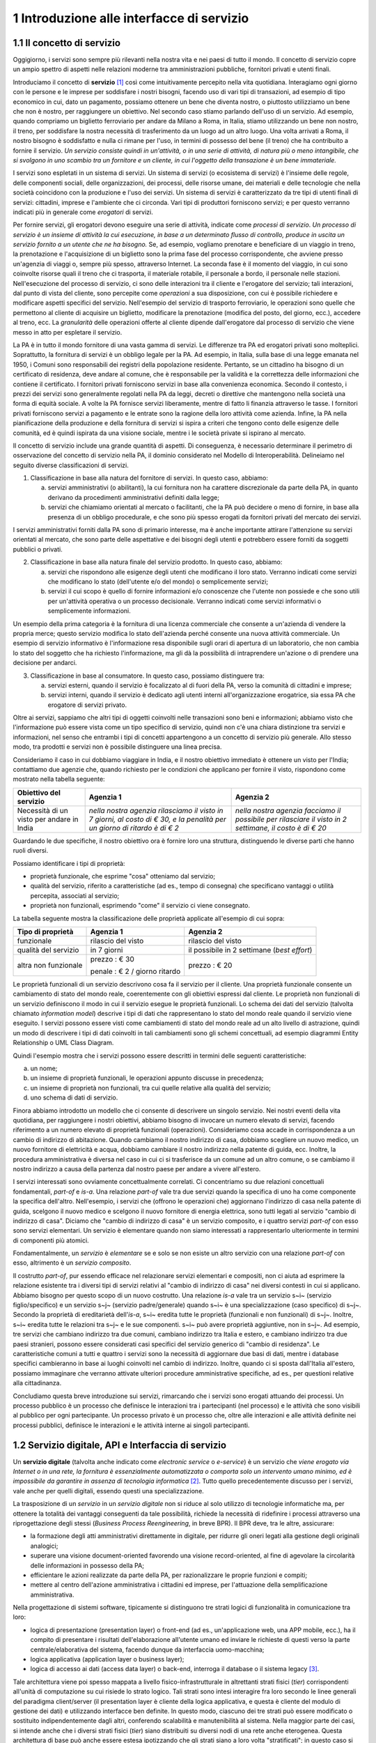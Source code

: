 1 Introduzione alle interfacce di servizio
==========================================

1.1 Il concetto di servizio
---------------------------

Oggigiorno, i servizi sono sempre più rilevanti nella nostra vita e nei paesi di tutto il mondo. Il concetto di servizio copre un ampio spettro di aspetti nelle relazioni moderne tra amministrazioni pubbliche, fornitori privati e utenti finali.

Introduciamo il concetto di **servizio** [1]_ così come intuitivamente percepito nella vita quotidiana. Interagiamo ogni giorno con le persone e le imprese per soddisfare i nostri bisogni, facendo uso di vari tipi di transazioni, ad esempio di tipo economico in cui, dato un pagamento, possiamo ottenere un bene che diventa nostro, o piuttosto utilizziamo un bene che non è nostro, per raggiungere un obiettivo. Nel secondo caso stiamo parlando dell'uso di un servizio. Ad esempio, quando compriamo un biglietto ferroviario per andare da Milano a Roma, in Italia, stiamo utilizzando un bene non nostro, il treno, per soddisfare la nostra necessità di trasferimento da un luogo ad un altro luogo. Una volta arrivati a Roma, il nostro bisogno è soddisfatto e nulla ci rimane per l\'uso, in termini di possesso del bene (il treno) che ha contribuito a fornire il servizio. *Un servizio consiste quindi in un'attività, o in una serie di attività, di natura più o meno intangibile, che si svolgono in uno scambio tra un fornitore e un cliente, in cui l\'oggetto della transazione è un bene immateriale.*

I servizi sono espletati in un sistema di servizi. Un sistema di servizi (o ecosistema di servizi) è l\'insieme delle regole, delle componenti sociali, delle organizzazioni, dei processi, delle risorse umane, dei materiali e delle tecnologie che nella società coincidono con la produzione e l\'uso dei servizi. Un sistema di servizi è caratterizzato da tre tipi di utenti finali di servizi: cittadini, imprese e l\'ambiente che ci circonda. Vari tipi di produttori forniscono servizi; e per questo verranno indicati più in generale come *erogatori* di servizi.

Per fornire servizi, gli erogatori devono eseguire una serie di attività, indicate come *processi di servizio*. *Un processo di servizio è un insieme di attività la cui esecuzione, in base a un determinato flusso di controllo, produce in uscita un servizio fornito a un utente che ne ha bisogno.* Se, ad esempio, vogliamo prenotare e beneficiare di un viaggio in treno, la prenotazione e l\'acquisizione di un biglietto sono la prima fase del processo corrispondente, che avviene presso un'agenzia di viaggi o, sempre più spesso, attraverso Internet. La seconda fase è il momento del viaggio, in cui sono coinvolte risorse quali il treno che ci trasporta, il materiale rotabile, il personale a bordo, il personale nelle stazioni. Nell'esecuzione del processo di servizio, ci sono delle interazioni tra il cliente e l'erogatore del servizio; tali interazioni, dal punto di vista del cliente, sono percepite come *operazioni* a sua disposizione, con cui è possibile richiedere e modificare aspetti specifici del servizio. Nell'esempio del servizio di trasporto ferroviario, le operazioni sono quelle che permettono al cliente di acquisire un biglietto, modificare la prenotazione (modifica del posto, del giorno, ecc.), accedere al treno, ecc. La *granularità* delle operazioni offerte al cliente dipende dall'erogatore dal processo di servizio che viene messo in atto per espletare il servizio.

La PA è in tutto il mondo fornitore di una vasta gamma di servizi. Le differenze tra PA ed erogatori privati sono molteplici. Soprattutto, la fornitura di servizi è un obbligo legale per la PA. Ad esempio, in Italia, sulla base di una legge emanata nel 1950, i Comuni sono responsabili dei registri della popolazione residente. Pertanto, se un cittadino ha bisogno di un certificato di residenza, deve andare al comune, che è responsabile per la validità e la correttezza delle informazioni che contiene il certificato. I fornitori privati forniscono servizi in base alla convenienza economica. Secondo il contesto, i prezzi dei servizi sono generalmente regolati nella PA da leggi, decreti o direttive che mantengono nella società una forma di equità sociale. A volte la PA fornisce servizi liberamente, mentre di fatto li finanzia attraverso le tasse. I fornitori privati forniscono servizi a pagamento
e le entrate sono la ragione della loro attività come azienda. Infine, la PA nella pianificazione della produzione e della fornitura di servizi si ispira a criteri che tengono conto delle esigenze delle comunità, ed
è quindi ispirata da una visione sociale, mentre i le società private si ispirano al mercato.

Il concetto di servizio include una grande quantità di aspetti. Di conseguenza, è necessario determinare il perimetro di osservazione del concetto di servizio nella PA, il dominio considerato nel Modello di Interoperabilità. Delineiamo nel seguito diverse classificazioni di servizi.

1.  Classificazione in base alla natura del fornitore di servizi. In questo caso, abbiamo:

    a.  servizi amministrativi (o abilitanti), la cui fornitura non ha carattere discrezionale da parte della PA, in quanto derivano da procedimenti amministrativi definiti dalla legge;
	
    b.  servizi che chiamiamo orientati al mercato o facilitanti, che la PA può decidere o meno di fornire, in base alla presenza di un obbligo procedurale, e che sono più spesso erogati da fornitori privati del mercato dei servizi.

I servizi amministrativi forniti dalla PA sono di primario interesse, ma è anche importante attirare l\'attenzione su servizi orientati al mercato, che sono parte delle aspettative e dei bisogni degli utenti e potrebbero essere forniti da soggetti pubblici o privati.

2.  Classificazione in base alla natura finale del servizio prodotto. In questo caso, abbiamo:

    a.  servizi che rispondono alle esigenze degli utenti che modificano il loro stato. Verranno indicati come servizi che modificano lo stato (dell\'utente e/o del mondo) o semplicemente servizi;

    b.  servizi il cui scopo è quello di fornire informazioni e/o conoscenze che l\'utente non possiede e che sono utili per un\'attività operativa o un processo decisionale. Verranno indicati come servizi informativi o semplicemente informazioni.

Un esempio della prima categoria è la fornitura di una licenza commerciale che consente a un\'azienda di vendere la propria merce; questo servizio modifica lo stato dell\'azienda perché consente una nuova attività commerciale. Un esempio di servizio informativo è l\'informazione resa disponibile sugli orari di apertura di un laboratorio, che non cambia lo stato del soggetto che ha richiesto l\'informazione, ma gli dà la possibilità di intraprendere un\'azione o di prendere una decisione per andarci.

3.  Classificazione in base al consumatore. In questo caso, possiamo distinguere tra:

    a.  servizi esterni, quando il servizio è focalizzato al di fuori della PA, verso la comunità di cittadini e imprese;

    b.  servizi interni, quando il servizio è dedicato agli utenti interni all\'organizzazione erogatrice, sia essa PA che erogatore di servizi privato.

Oltre ai servizi, sappiamo che altri tipi di oggetti coinvolti nelle transazioni sono beni e informazioni; abbiamo visto che l\'informazione può essere vista come un tipo specifico di servizio, quindi non c\'è una chiara distinzione tra servizi e informazioni, nel senso che entrambi i tipi di concetti appartengono a un concetto di servizio più generale. Allo stesso modo, tra prodotti e servizi non è possibile distinguere una linea precisa.

Consideriamo il caso in cui dobbiamo viaggiare in India, e il nostro obiettivo immediato è ottenere un visto per l\'India; contattiamo due agenzie che, quando richiesto per le condizioni che applicano per fornire il visto, rispondono come mostrato nella tabella seguente:

+--------------------------------------------+---------------------------------------------------------------------------------------------------------------------------+---------------------------------------------------------------------------------------------------------+
| **Obiettivo del servizio**                 | **Agenzia 1**                                                                                                             | **Agenzia 2**                                                                                           |
+--------------------------------------------+---------------------------------------------------------------------------------------------------------------------------+---------------------------------------------------------------------------------------------------------+
| Necessità di un visto per andare in India  | *nella nostra agenzia rilasciamo il visto in 7 giorni, al costo di € 30, e la penalità per un giorno di ritardo è di € 2* | *nella nostra agenzia facciamo il possibile per rilasciare il visto in 2 settimane, il costo è di € 20* |
+--------------------------------------------+---------------------------------------------------------------------------------------------------------------------------+---------------------------------------------------------------------------------------------------------+

Guardando le due specifiche, il nostro obiettivo ora è fornire loro una struttura, distinguendo le diverse parti che hanno ruoli diversi.

Possiamo identificare i tipi di proprietà:

-   proprietà funzionale, che esprime "cosa" otteniamo dal servizio;

-   qualità del servizio, riferito a caratteristiche (ad es., tempo di consegna) che specificano vantaggi o utilità percepita, associati al servizio;

-   proprietà non funzionali, esprimendo "come" il servizio ci viene consegnato.

La tabella seguente mostra la classificazione delle proprietà applicate
all'esempio di cui sopra:

+-----------------------+-----------------------+-----------------------+
| **Tipo di proprietà** | **Agenzia 1**         | **Agenzia 2**         |
+=======================+=======================+=======================+
| funzionale            | rilascio del visto    | rilascio del visto    |
+-----------------------+-----------------------+-----------------------+
| qualità del servizio  | in 7 giorni           | il possibile in 2     |
|                       |                       | settimane (*best      |
|                       |                       | effort*)              |
+-----------------------+-----------------------+-----------------------+
| altra non funzionale  | prezzo : € 30         | prezzo : € 20         |
|                       |                       |                       |
|                       | penale : € 2 / giorno |                       |
|                       | ritardo               |                       |
+-----------------------+-----------------------+-----------------------+

Le proprietà funzionali di un servizio descrivono cosa fa il servizio per il cliente. Una proprietà funzionale consente un cambiamento di stato del mondo reale, coerentemente con gli obiettivi espressi dal cliente. Le proprietà non funzionali di un servizio definiscono il modo in cui il servizio esegue le proprietà funzionali. Lo schema dei dati del servizio (talvolta chiamato *information model*) descrive i tipi di dati che rappresentano lo stato del mondo reale quando il servizio viene eseguito. I servizi possono essere visti come cambiamenti di stato del mondo reale ad un alto livello di astrazione, quindi un modo di descrivere i tipi di dati coinvolti in tali cambiamenti sono gli schemi concettuali, ad esempio diagrammi Entity Relationship o UML Class Diagram.

Quindi l'esempio mostra che i servizi possono essere descritti in termini delle seguenti caratteristiche:

a.  un nome;

b.  un insieme di proprietà funzionali, le operazioni appunto discusse in precedenza;

c.  un insieme di proprietà non funzionali, tra cui quelle relative alla qualità del servizio;

d.  uno schema di dati di servizio.

Finora abbiamo introdotto un modello che ci consente di descrivere un singolo servizio. Nei nostri eventi della vita quotidiana, per raggiungere i nostri obiettivi, abbiamo bisogno di invocare un numero elevato di servizi, facendo riferimento a un numero elevato di proprietà funzionali (operazioni). Consideriamo cosa accade in corrispondenza a un cambio di indirizzo di abitazione. Quando cambiamo il nostro indirizzo di casa, dobbiamo scegliere un nuovo medico, un nuovo fornitore di elettricità e acqua, dobbiamo cambiare il nostro indirizzo nella patente di guida, ecc. Inoltre, la procedura amministrativa è diversa nel caso in cui ci si trasferisce da un comune ad un altro comune, o se cambiamo il nostro indirizzo a causa della partenza dal nostro paese per andare a vivere all\'estero.

I servizi interessati sono ovviamente concettualmente correlati. Ci concentriamo su due relazioni concettuali fondamentali, *part-of* e *is-a*. Una relazione *part-of* vale tra due servizi quando la specifica di uno ha come componente la specifica dell'altro. Nell'esempio, i servizi che (offrono le operazioni che) aggiornano l\'indirizzo di casa nella patente di guida, scelgono il nuovo medico e scelgono il nuovo fornitore di energia elettrica, sono tutti legati al servizio "cambio di indirizzo di casa". Diciamo che "cambio di indirizzo di casa" è un servizio composito, e i quattro servizi *part-of* con esso sono servizi elementari. Un servizio è elementare quando non siamo interessati a rappresentarlo ulteriormente in termini di componenti più atomici.

Fondamentalmente, un *servizio* è *elementare* se e solo se non esiste un altro servizio con una relazione *part-of* con esso, altrimento è un *servizio composito*.

Il costrutto *part-of*, pur essendo efficace nel relazionare servizi elementari e compositi, non ci aiuta ad esprimere la relazione esistente tra i diversi tipi di servizi relativi al "cambio di indirizzo di casa" nei diversi contesti in cui si applicano. Abbiamo bisogno per questo scopo di un nuovo costrutto. Una relazione *is-a* vale tra un servizio s~i~ (servizio figlio/specifico) e un servizio s~j~ (servizio padre/generale) quando s~i~ è una specializzazione (caso specifico) di s~j~. Secondo la proprietà di ereditarietà dell'*is-a*, s~i~ eredita tutte le proprietà (funzionali e non funzionali) di s~j~. Inoltre, s~i~ eredita tutte le relazioni tra s~j~ e le sue componenti. s~i~ può avere proprietà aggiuntive, non in s~j~. Ad esempio, tre servizi che cambiano indirizzo tra due comuni, cambiano indirizzo tra Italia e estero, e cambiano indirizzo tra due paesi stranieri, possono essere considerati casi specifici del servizio generico di "cambio di residenza". Le caratteristiche comuni a tutti e quattro i servizi sono la necessità di aggiornare due basi di dati, mentre i database specifici cambieranno in base ai luoghi coinvolti nel cambio di indirizzo. Inoltre, quando ci si sposta dall\'Italia all\'estero, possiamo immaginare che verranno attivate ulteriori procedure amministrative specifiche, ad es., per questioni relative alla cittadinanza.

Concludiamo questa breve introduzione sui servizi, rimarcando che i servizi sono erogati attuando dei processi. Un processo pubblico è un processo che definisce le interazioni tra i partecipanti (nel processo) e le attività che sono visibili al pubblico per ogni partecipante. Un processo privato è un processo che, oltre alle interazioni e alle attività definite nei processi pubblici, definisce le interazioni e le attività interne ai singoli partecipanti. 

1.2 Servizio digitale, API e Interfaccia di servizio
----------------------------------------------------

Un **servizio digitale** (talvolta anche indicato come *electronic service* o *e-service*) è un servizio che *viene erogato via Internet o in una rete, la fornitura è essenzialmente automatizzata o comporta solo un intervento umano minimo, ed è impossibile da garantire in assenza di tecnologia informatica* [2]_. Tutto quello precedentemente discusso per i servizi, vale anche per quelli digitali, essendo questi una specializzazione.

La trasposizione di un *servizio* in un *servizio digitale* non si riduce al solo utilizzo di tecnologie informatiche ma, per ottenere la totalità dei vantaggi conseguenti da tale possibilità, richiede la necessità di ridefinire i processi attraverso una riprogettazione degli stessi (*Business Process Reengineering*, in breve BPR). Il BPR deve, tra le altre, assicurare:

-   la formazione degli atti amministrativi direttamente in digitale, per ridurre gli oneri legati alla gestione degli originali analogici;

-   superare una visione document-oriented favorendo una visione record-oriented, al fine di agevolare la circolarità delle informazioni in possesso della PA;

-   efficientare le azioni realizzate da parte della PA, per razionalizzare le proprie funzioni e compiti;

-   mettere al centro dell'azione amministrativa i cittadini ed imprese, per l'attuazione della semplificazione amministrativa.

Nella progettazione di sistemi software, tipicamente si distinguono tre strati logici di funzionalità in comunicazione tra loro:

-   logica di presentazione (presentation layer) o front-end (ad es., un'applicazione web, una APP mobile, ecc.), ha il compito di presentare i risultati dell'elaborazione all'utente umano ed inviare le richieste di questi verso la parte centrale/elaborativa del sistema, facendo dunque da interfaccia uomo-macchina;

-   logica applicativa (application layer o business layer);

-   logica di accesso ai dati (access data layer) o back-end, interroga il database o il sistema legacy [3]_.

Tale architettura viene poi spesso mappata a livello fisico-infrastrutturale in altrettanti strati fisici (*tier*) corrispondenti all'unità di computazione su cui risiede lo strato logico. Tali strati sono intesi interagire fra loro secondo le linee generali del paradigma client/server (il presentation layer è cliente della logica applicativa, e questa è cliente del modulo di gestione dei dati) e utilizzando interfacce ben definite. In questo modo, ciascuno dei tre strati può essere modificato o sostituito indipendentemente dagli altri, conferendo scalabilità e manutenibilità al sistema. Nella maggior parte dei casi, si intende anche che i diversi strati fisici (*tier*) siano distribuiti su diversi nodi di una rete anche eterogenea. Questa architettura di base può anche essere estesa ipotizzando che gli strati siano a loro volta "stratificati"; in questo caso si giungerebbe a una architettura multi-layer/tier.

Nello specifico dei servizi digitali, che appunto vengono erogati su Internet, il presentation layer verso l\'utente può essere rappresentato da un Web server e da eventuali contenuti dinamici e statici (es. pagine di scripting che producono HTML visualizzato nel browser dell'utente), oppure da applicazioni mobili (*App*) che risiedono sul device mobile dell'utente (cellulare, tablet); la logica applicativa corrisponde a una serie di moduli integrati in un server applicativo, ed i dati sono depositati in maniera persistente su un DBMS o su un sistema legacy.

Con **application programming interface** (in acronimo **API**) si indica ogni *insieme di procedure/funzionalità/operazioni disponibili al programmatore, di solito raggruppate a formare un set di strumenti specifici per l\'espletamento di un determinato compito*. Spesso con tale termine si intendono le librerie software disponibili in un certo linguaggio di programmazione. Una buona API fornisce una "scatola nera", cioè un livello di astrazione che evita al programmatore di sapere come funziona l'implementazione dell'API ad un livello più basso. Questo permette di ri-progettare o migliorare le funzioni all\'interno dell\'API senza cambiare il codice che si affida ad essa. Una API che non richiede il pagamento di diritti per il suo accesso ed utilizzo è detta "aperta" (open). La finalità di un'API è di ottenere un\'astrazione a più alto livello, di solito tra lo strato sottostante l'API e quello che la utilizza (client).

Per realizzare un servizio digitale, come detto, è necessario progettare e realizzare i tre strati; lo strato di logica applicativa offre la sua API affinchè chi sviluppa lo strato di presentazione all'utente possa utilizzarla come se la logica applicativa fosse una libreria; estendendo, se vari sistemi esportano le proprie logiche applicative come API, la logica di presentazione può utilizzarle insieme, mischiandole (*mash-up*), esattamente come nello sviluppo di software moderno si programma riutilizzando le librerie offerte nel linguaggio di programmazione, sistema operativo, ecc. Quando il servizio digitale è erogato su Internet, e prevalentemente sul Web che si basa sul protocollo HTTP,) si parla di Web API. Per le Web API l'erogatore potrebbe decidere di rendere disponibile l'API non soltanto a chi sviluppa la logica di presentazione, ma "aperta" anche ad altre organizzazioni che volessero collaborare con l'erogatore, in questo caso si parla di Open API . In molti contesti, con abuso di nomenclatura, ma intuitivamente chiaro, i due termini vengono confusi e considerati sinonimi (dato che l'apertura è spesso associata al Web/Internet).

Per il W3C un **web service** è qualsiasi software che si rende disponibile su Internet e standardizza la sua interfaccia tramite la codifica XML [4]_. Un client richiama un'operazione offerta da un web service inviando una richiesta (solitamente sotto forma di un messaggio XML) e il web service invia una risposta XML. I web service invocano la comunicazione su una rete, con HTTP come protocollo più comune. I web service si basano principalmente su standard come XML-RPC e SOAP (Simple Object Access Protocol). Quindi un web service è un possibile modo di realizzare una Web API. Il termine web service (originatosi intorno ai primi anni 2000) è nato proprio per indicare la logica applicativa, esposta sul web, sottostante ad un servizio digitale. A partire dalla seconda metà degli anni 2000, creando possibili confusioni, il termine Web API è stato utilizzato come alternativa a web service per indicare altri approcci/protocolli/tecnologie (come REST) per realizzare API senza utilizzare XML-RPC e SOAP. Ma anche una Web API indica la logica applicativa, esposta sul web, sottostante ad un servizio digitale.

Al fine di evitare ogni possibile ambiguità, spesso dovuta semplicemente all'utilizzo di termini differenti per indicare gli stessi concetti, nel seguito del documento si utilizza il termine **interfaccia di servizio**
per indicare **l'esposizione delle funzionalità applicative che sono necessarie per realizzare un servizio digitale**. Tutte le classificazioni e considerazioni presentate per i servizi, valgono per i servizi digitali e quindi per le interfacce di servizio. In particolare come queste classificazioni e considerazioni si calano in specifiche tecnologie/protocolli/standard è uno degli obiettivi del presente documento. Un'interfaccia di servizio si compone in generale di varie operazioni, e può essere realizzata come un web service, un'API, una Web API, ecc.

+-----------------------------------------------------------------------+
| Ogni qualvolta c'è un servizio, si può immaginare che nella moderna   |
| spinta all'innovazione, si giunga prima o poi ad una controparte      |
| digitale.                                                             |
|                                                                       |
| Un servizio digitale, se sviluppato seguendo i più moderni approcci   |
| di ingegneria del software, deve essere organizzato separando la      |
| logica di presentazione da quella applicativa, dove quest'ultima deve |
| esporre le proprie operazioni tramite una interfaccia di servizio.    |
| Una interfaccia di servizio è l'esposizione delle funzionalità        |
| applicative che sono necessarie per realizzare un servizio digitale;  |
| tale esposizione deve essere operata con un                           |
| approccio/tecnologia/standard che ne permetta l'invocazione da un     |
| modulo software client.                                               |
|                                                                       |
| Emerge in ultima analisi che ogni qualvolta c'è un servizio digitale, |
| ci può essere una interfaccia di servizio equivalente, e viceversa    |
| ogni qualvolta c'è una interfaccia di servizio, è immediato           |
| ipotizzare il servizio digitale equivalente.                          |
|                                                                       |
| Una interfaccia di servizio può offrire più operazioni (almeno una).  |
| Una interfaccia di servizio può essere realizzata utilizzando         |
| approcci/tecnologie/standard web service, API, Web API, REST API,     |
| ecc.                                                                  |
+-----------------------------------------------------------------------+

Nel prosieguo di questo documento, ci si focalizza solamente sulle interfacce di servizio, che sono il fondamento del Modello di Interoperabilità 2018.

1.3 Caratteristiche delle interfacce di servizio
------------------------------------------------

In prima istanza, le interfacce di servizio possono essere distinte in due categorie: semplici e complesse. 

Una interfaccia di servizio semplice implementa operazioni atomiche come ad esempio:

-   Fornire contenuti puri, ad esempio informazioni dettagliate riguardo una risorsa (come le informazioni fiscali riguardanti una azienda) oppure le notizie del giorno;

-   Effettuare una aggregazione semplice di informazioni provenienti da diversi sistemi back-end;

-   Effettuare operazioni con effetti circoscritti ad un unico sistema di back-end in maniera atomica (che non richieda supporto alle transazioni).

Le interfacce di servizio semplici eseguono unità di lavoro atomiche che lasciano i sistemi sottostanti in uno stato consistente. Le operazioni non necessitano del mantenimento di uno stato tra una chiamata e l'altra e perciò sono anche note come interfacce di servizio stateless (senza stato). Si noti come il concetto di stato sia espresso in relazione all'interazione tra i due sistemi (client ed erogatore) e non alla persistenza di informazioni circa le risorse di interesse.

Le interfacce di servizio complesse coinvolgono l'utilizzo e la composizione di altre interfacce di servizio (in alcuni casi esposte da organizzazioni diverse) richiedendo il supporto all'esecuzione di processi e funzionalità di tipo transazionale. Questo significa che, rispetto alle interfacce di servizio semplici, in quelle complesse le operazioni hanno una granularità alta (meno fine) e richiedono il mantenimento di uno stato condiviso; per questo motivo vengono anche definite interfacce di servizio stateful (con stato). Concetti potenzialmente connessi a quello di stato sono il mantenimento di una sessione o conversazione.

Un altro modo di classificare le interfacce di servizio è lo stile di interazione richiesto dalle diverse operazioni disponibili: sincrono (ad esempio, di tipo Remote Procedure Call - RPC, chiamata remota a procedura) o asincrono (ad esempio, basato sullo scambio di messaggi o documenti). Nelle operazioni sincrone, un client esprime la sua richiesta nella forma di una chiamata ed attende una risposta prima di continuare l'esecuzione. Nelle operazioni asincrone, invece, il client invia un documento/messaggio ma non si aspetta nessuna risposta (se non in alcuni casi il fatto che la richiesta è stata presa in carico). La risposta da parte dell'interfaccia di servizio, nei casi in cui ci sia, può apparire ore o anche giorni più tardi.

Un modo ulteriore di classificare le interfacce di servizio è quello di distinguere quelle sostituibili da quelle mission-critical. Una interfaccia di servizio sostituibile può essere fornita da diverse organizzazioni e la produttività è impattata in maniera limitata nel caso di disservizi. Una interfaccia di servizio mission-critical è invece di solito fornita da un'unica organizzazione e la indisponibilità della stesso può provocare dei forti disservizi.

Le classificazioni introdotte non sono strette poiché a seconda delle operazioni fornite, una interfaccia di servizio può essere catalogata in una posizione qualsiasi tra i due estremi delle stesse.

Le interfacce di servizio devono essere accompagnate da una descrizione delle operazioni offerte il cui linguaggio dipende dalla tecnologia con cui l'interfaccia è implementata (si veda a partire dalla Sezione 3 per maggiori dettagli). La descrizione di una interfaccia di servizio di solito include caratteristiche funzionali e non funzionali. La descrizione funzionale si concentra sulle caratteristiche operative dell'interfaccia di servizio che descrivono il funzionamento in termini di operazioni offerte, i parametri richiesti da ognuna, gli endpoint [5]_ da utilizzare, il formato dei messaggi ed i protocolli di rete da utilizzare. La descrizione non funzionale si concentra invece sulla *qualità del servizio* (o qualità dell'interfaccia di servizio) in termini di limiti di utilizzo, costi e metriche di performance quali scalabilità, disponibilità, tempo di risposta, accuratezza, transazionalità, sicurezza e affidabilità.

1.4 Qualità del servizio
------------------------

Il concetto di *quality of service - QoS*, fa riferimento alla descrizione non funzionale di una interfaccia servizio, cioè la capacità di una interfaccia di servizio di soddisfare le aspettative dei fruitori. Assicurare la QoS nell'ambito Internet e quindi ai fini dell'interoperabilità è una sfida critica a causa della natura dinamica ed impredicibile del contesto applicativo. Cambiamenti negli schemi di traffico, la presenza di transazioni business-critical, gli effetti dei problemi di rete, le performance dei protocolli e degli standard di rete richiedono una definizione precisa della QoS offerta da una interfaccia
di servizio.

Gli elementi chiave a supporto della QoS possono essere riassunti come segue:

-   *Disponibilità*. La probabilità che una interfaccia di servizio sia disponibile e funzionante in un istante casuale. Associato al concetto di disponibilità è quello di Time-To-Repair (TTR), cioè il tempo necessario a ripristinare una interfaccia di servizio una volta che questa diventa indisponibile. La disponibilità di una interfaccia di servizio dovrebbe potere essere verificata tramite l'esposizione di un'altra interfaccia di servizio di monitoraggio, dedicata ed a basso impatto (e quindi ad elevata disponibilità).

-   *Accessibilità*. Misura la capacità di una interfaccia di servizio di essere contattabile da un elevato numero di richieste.

-   *Prestazioni*. Le prestazioni vengono misurate solitamente rispetto a due valori: il *throughput* e la *latenza*. Il throughput rappresenta il numero di richieste soddisfatte in un dato intervallo. La latenza rappresenta la quantità di tempo che passa tra l'invio di una richiesta e la ricezione di una risposta. Una interfaccia di servizio con buone prestazioni ha un elevato throughput ed una bassa latenza.

-   *Affidabilità*. Rappresenta la capacità di una interfaccia di servizio di funzionare correttamente e consistentemente fornendo la stessa QoS a dispetto di malfunzionamenti di diversa natura. Di solito viene espressa in termini di fallimenti in un dato lasso di tempo.

-   *Scalabilità*. L'abilità di servire in maniera consistente le richieste a dispetto di variazioni nel numero delle richieste [6]_. È strettamente connesso al concetto di accessibilità, ma qui il concetto fondamentale è il mantenimento delle prestazioni.

-   *Sicurezza*. La sicurezza implica aspetti quali confidenzialità, integrità, autorizzazione ed autenticazione che saranno oggetto della Sezione 2.

-   *Transazionalità*. Ci sono alcuni casi (ad es., interfacce di servizio stateful) in cui è necessario assicurare l'esecuzione transazionale di una operazione. La capacità di una operazione di rispettare questa proprietà è parte della QoS.

Gli erogatori delle interfacce di servizio devono prendere tutte le iniziative necessarie a mantenere i requisiti di QoS richiesti dal caso d'uso. Questo include anche l'utilizzo di buone pratiche. Ad esempio, per assicurare prestazioni e scalabilità il risparmio della banda è una condizione fondamentale. Le interfacce di servizio dovrebbero quindi implementare meccanismi di compressione del payload [7]_ e supportare la paginazione [8]_.

Quando si utilizzano meccanismi di caching, essi devono essere documentati nelle specifiche delle interfacce di servizio, ed essere conformi alle specifiche RFC-7234 [9]_.

Questa sezione si è concentrata sul concetto di QoS nel campo delle interfacce di servizio. Misure di QoS possono essere introdotte anche per quanto riguarda i servizi digitali utilizzando metriche introdotte nei campi della Interazione Uomo-Macchina. Queste ultime sono fuori dagli obiettivi di questo documento.

1.4.1 Service Level Agreement - SLA
^^^^^^^^^^^^^^^^^^^^^^^^^^^^^^^^^^^

L'integrazione può coinvolgere numerose organizzazioni e erogatori esterni di interfacce di servizio. Al fine di accordarsi sulla QoS, erogatori di interfacce di servizio e fruitori utilizzano quelli che vengono definiti *Service Level Agreement - SLA*, ovvero *accordi sul livello di servizio*. Uno SLA può contenere le parti seguenti:

-   *Scopo*. Le ragioni che hanno portato alla definizione dello SLA.

-   *Parti*. I soggetti interessati nello SLA con i loro rispettivi ruoli (ad es., l'erogatore dell'interfaccia di servizio e il fruitore).

-   *Periodo di validità*. L'intervallo di tempo, espresso mediante data e ora di inizio e data e ora di fine, per il quale si ritiene valido un particolare termine di accordo all'interno dello SLA.

-   *Perimetro*. Quali sono operazioni interessate dallo specifico SLA.

-   *Service Level Objectives - SLO*, ovvero *obiettivi sul livello di servizio*. I singoli termini di accordo all'interno di uno SLA. Di solito vengono definiti utilizzando dei *Service Level Indicators - SLI*, ovvero *indicatori sul livello di servizio*, che quantificano i singoli aspetti di QoS come indicato in questa sezione (ad es., disponibilità).

-   *Penalità*. Le sanzioni che si applicano nel caso che l'erogatore dell'interfaccia di servizio non riesca ad assicurare gli obiettivi specificati nello SLA.

-   *Esclusioni*. Gli aspetti della QoS non coperti dallo SLA.

-   *Amministrazione*. I processi mediante i quali le parti possono monitorare la QoS.

Gli SLA possono essere statici o dinamici. Negli SLA dinamici, gli SLO (con associati SLI) variano nel tempo ed i periodi di validità definiscono gli intervalli di validità di questi ultimi (ad es., in orario lavorativo gli SLO possono essere differenti di quelli imposti durante la notte). La misurazione dei livelli di QoS all'interno di uno SLA richiedono il tracciamento delle operazioni effettuate in un contesto infrastrutturale multi-dominio (geografico, tecnologico e applicativo). In uno scenario tipico, ogni interfaccia di servizio può interagire con molteplici altre interfacce di servizio, cambiando il suo ruolo da erogatore a fruitore in alcune interazioni, ognuna governata da un differente SLA.

Recentemente, gli SLA hanno iniziato ad includere non soltanto vincoli relativi all'erogatore, ma anche vincoli che impongono ai singoli fruitori delle interfacce di servizio dei limiti relativi al ritmo ed alla quantità delle richieste. A tal fine gli erogatori devono definire ed esporre ai fruitori politiche di throttling [10]_ (anche noto come rate limiting) segnalando eventuali limiti raggiunti. Gli erogatori dovrebbero far rispettare le quote anche se se il sistema non è in sovraccarico, incentivando i fruitori a rispettarle.

Esempi di SLI sono i seguenti:

-   dimensione massima di ogni richiesta accettata. Le richieste più grandi possono essere rifiutate;

-   latenza al 90° percentile. Utilizzata per calcolare la responsività;

-   percentuale di minuti negli ultimi 30 gg in cui l'interfaccia di servizio è stata disponibile;

-   valori a 1 giorno e 30 giorni del success rate (ad es., il numero di chiamate terminate con successo rispetto al numero totale di chiamate);

-   percentuale di minuti negli ultimi 30 gg in cui l'interfaccia di servizio è stata responsiva (ad es., il numero di chiamate con latenza inferiore ad un certo limite);

-   tempo di risposta medio delle richieste totali (includendo le richieste rifiutate causa throttling) nell'ultimo giorno e negli ultimi 30 giorni;

-   throughput misurato in bytes/s.

Gli SLI calcolati devono includere la latenza aggiuntiva dovuta ad eventuali componenti infrastrutturali e di rete (ad es., proxy-gateway).

Essi inoltre devono:

-   utilizzare unità di misura del sistema internazionale (ad es., secondi, bytes);

-   indicare nel nome identificativo l'eventuale periodo di aggregazione coi soli suffissi s (secondi), m (minuti), d (giorni) e y (anni) utilizzando al posto dei mesi il numero di giorni.

Ove possibile, gli SLO e gli SLA dovrebbero essere in relazione diretta con i valori associati (ad es., indicare success rate anzichè l'error rate), in modo che a valori più alti corrispondano risultati positivi.

1.5 Middleware
--------------

Con il termine middleware si intende lo strato software che separa le risorse informative dai fruitori delle interfacce di servizio, di fatto permettendo la realizzazione delle interfacce stesse. In tal senso un middleware gestisce la complessità e l'eterogeneità tipica dei sistemi distribuiti. Le risorse informative di cui si parla in questo caso possono essere nel caso più semplice della basi di dati, ma più comunemente includono altre interfacce di servizio (che a loro volta possono essere implementati utilizzando dei middleware) e sistemi legacy a cui il middleware contribuisce a fornire interfacce moderne. A tale fine i middleware forniscono una serie di funzionalità:

-   Il supporto a framework per l'esposizione di interfacce di servizio implementati in differenti tecnologie e secondo differenti schemi di interazione. In questo senso essi nascondono agli sviluppatori le complessità legate all'esposizione di interfacce di servizio secondo specifici protocolli di rete.

-   Facilitano il riuso di componenti software.

-   Forniscono una serie di funzionalità di supporto alla sicurezza dei sistemi informatici che includono autenticazione ed autorizzazione.

-   Forniscono funzionalità di scalabilità che sfruttano la distribuzione su risorse hardware.

-   Aiutano in generale a soddisfare i requisiti di QoS dichiarati negli SLA.

-   Integrano funzionalità utili quali il throttling, logging e caching.

Oltre a mascherare l'eterogeneità dell'hardware, i middleware mirano anche a mascherare l'eterogeneità delle piattaforme software permettendo di sviluppare i diversi componenti del sistema distribuito secondo i linguaggi e framework più adatti.

1.5.1 API Management
^^^^^^^^^^^^^^^^^^^^

Gli API Management System sono dei moderni tipi di middleware che concentrano tutte le funzionalità necessarie ad una organizzazione per gestire le loro interfacce di servizio su infrastrutture on-premises e cloud pubblici e privati. Essi si concentrano sullo sviluppo delle interfacce di servizio, la gestione del ciclo di vita delle stesse, il controllo degli accessi (tramite meccanismi di autorizzazione ed autenticazione), il throttling, il caching e le analitiche (utili al controllo degli SLA).

Un API management system può essere utilizzato ad esempio come strato di accesso alle API interne ad una amministrazione, rilasciando solo una parte delle stesse e con politiche personalizzate verso l'esterno e verso l'intranet.

Oltre alle funzionalità richieste nelle sezioni precedenti, alcuni API management system permettono di definire processi di automazione ed orchestrazione di breve durata (dette soft-orchestration). Si tratta di orchestrazioni molto semplici in cui non ci si aspetta intervento umano nel processo, la durata è brevissima e le regole definite sono molto semplici.

1.5.2 Logging
^^^^^^^^^^^^^

Il logging riveste un ruolo fondamentale nella progettazione e sviluppo di interfacce di servizio. Le moderne piattaforme middleware, oltre ad integrare meccanismi di logging interni, possono connettersi ad interfacce di servizio esterne che permettono la raccolta (log collection), la ricerca e la produzione di analitiche a partire dai log. Queste analitiche permettono, oltre all'identificazione di problemi, il monitoraggio del sistema rispetto, per esempio, a tematiche relative alla QoS. L'utilizzo di sistemi di log collection permette, peraltro, di avere in una componente centralizzata non solo i log relativi all'utilizzo dell'interfaccia di servizio, ma anche quelli relativi ad eventuali digital service ed a componenti di rete (ad es., proxy e application-gateway). I messaggi applicativi possono, ai fini di non ripudio (vedi Sezione 2.1.4) essere memorizzati assieme alla firma
digitale e quindi archiviati periodicamente nel rispetto delle direttive sulla privacy.

L\'erogatore deve documentare il dettaglio del formato della tracciatura e le modalità di consultazione e reperimento delle informazioni.

L'erogatore deve inoltre tracciare un evento per ogni richiesta, contenente almeno i seguenti parametri minimi:

-   data e ora della richiesta in formato RFC3339 [11]_ in UTC e con i separatori Z e T maiuscolo. Questa specifica è fondamentale per l\'interoperabilità dei sistemi di logging ed auditing, evitando i problemi di transizione all\'ora legale e la complessità nella gestione delle timezone nell\'ottica dell\'interoperabilità con altre PA europee;

-   URI che identifica erogatore ed operazione richiesta;

-   tipologia di chiamata (ad es., HTTP method per i protocolli basati su HTTP, basic.publish per AMQP);

-   esito della chiamata (ad es., HTTP status per i protocolli basati su HTTP, SOAP fault nel caso di web services SOAP, OK/KO in assenza di specifici requisiti, eventuali messaggi di errore);

-   identificativo del fruitore;

-   identificativo del consumatore o altro soggetto operante la richiesta, se presente e comunicato dal fruitore - è cura del fruitore procedere a codifica e anonimizzazione ove necessario;

-   ove applicabile, l'Indirizzo IP del client;

-   ove applicabile, un identificativo univoco della richiesta, utile ad eventuali correlazioni tra chiamate diverse.

1.6 Attori e Interazioni
------------------------

Come anticipato nel documento 1 - Visione Generale del Modello di Interoperabilità 2018, l'obiettivo a tendere è quello di una PA in cui le singole amministrazioni offrono interfacce di servizio, in corrispondenza ai servizi digitali che erogano, e possono a loro volta cooperare attraverso l'invocazione di interfacce di servizio offerte da altre PA.

L'EIF riprende la classificazione delle interazioni possibili in generale in Administration-to-Citizen (A2C), Administration-to-Business (A2B) e Administration-to-Administration (A2A), ulteriormente distinguendo se il fruitore del servizio è un soggetto umano od un modulo software, arrivando quindi a definire le seguenti possibili interazioni:

1.  A2A in modalità *human-to-machine*;

2.  A2A in modalità *machine-to-machine*;

3.  A2B in modalità *human-to-machine*;

4.  A2B in modalità *machine-to-machine*;

5.  A2C in modalità *human-to-machine*.

In base a quanto precedentemente discusso sulla relazione tra servizio digitale e interfaccia di servizio, la classificazione suddetta deve essere meglio specificata, al fine di individuare i giusti contesti di intervento.

**A2A in modalità human-to-machine.** In questo caso c'è una interazione tra due amministrazioni, di cui una offre un servizio digitale e l'altra, per il tramite di un suo operatore umano, ne fruisce al fine di espletare le proprie procedure. Ad es., un operatore di un Comune accede ad un servizio digitale dell'Agenzia delle Entrate per verificare la correttezza del codice fiscale. In questo caso, l'interfaccia di servizio viene sollecitata dalla logica di presentazione che l'erogatore offre agli operatori delle altre amministrazioni, ma non c'è un'invocazione diretta (si ricordi che un'interfaccia di servizio viene invocata solamente da altri moduli applicativi client, non è fruibile direttamente da utenti umani)

**A2A in modalità machine-to-machine.** In questo caso c'è una interazione tra due amministrazioni, in cui una offre un servizio digitale, ed espone una interfaccia di servizio, e l'altra realizza una propria applicazione/sistema/procedura digitale il cui software ha bisogno di invocare l'interfaccia offerta. Ad es., in un Comune viene realizzato un software (che utilizzano gli operatori allo sportello anagrafico) che durante la sua esecuzione invoca l'interfaccia di servizio dell'Agenzia delle Entrate per la verifica del codice fiscale. In questo caso l'interfaccia di servizio dell'erogatore è invocata direttamente dal module software del fruitore.

Va immediatamente notata una differenza tra le due modalità. Nel primo caso, una esigenza operativa che richieda l'utilizzo di più servizi digitali per essere espletata, prevede l'utilizzo da parte degli operatori di più servizi digitali, e gli utenti hanno il compito di coordinare i vari servizi digitali, eventualmente muovere i dati/risultati da uno all'altro, ecc. Ovvero la composizione dei servizi digitali non può essere automatizzata, ma rimane in carico all'utente che utilizza i servizi digitali. Nel secondo caso, la composizione di servizi digitali può essere invece facilmente realizzata andando a sviluppare un nuovo servizio digitale, che compone le interfacce applicative degli erogatori e realizza la logica di coordinamento, a sua volta possibilmente offerta come interfaccia di servizio composta, al di sopra della quale offrire la logica di presentazione.

**A2B in modalità human-to-machine.** In questo caso c'è una interazione tra un'impresa ed un'Amministrazione che offre un servizio digitale. L'impresa sfrutta il servizio digitale per il tramite di un suo addetto
umano che interagisce con il servizio. Ad es., un addetto di un'azienda accede ad un servizio digitale dell'Agenzia delle Entrate per verificare la correttezza dei codici fiscale.

**A2B in modalità machine-to-machine.** In questo caso c'è una interazione tra un'impresa ed un'Amministrazione a livello applicativo, ovvero una procedura software di un'impresa richiama le funzionalità offerte da un'interfaccia di servizio erogata da un'Amministrazione.

Tutte le considerazioni fatte sulle interazioni A2A human-to-machine e machine-to-machine si applicano anche a questi casi, fatta salva la trasposizione operatore di un'Amministrazione con addetto di un'azienda.

L'ultimo caso **A2C in modalità human-to-machine** è quello in cui un cittadino utilizza un servizio digitale erogato da un'Amministrazione.

Un cittadino non interagirà mai con l'interfaccia di servizio erogata, ma sempre con una logica di presentazione che a sua volta invoca, nel caso auspicabile di software progettato in modo stratificato, l'interfaccia di servizio.

Dal punto di vista funzionale (cf. Sezione 1.1) tutte le modalità machine-to-machine sono analoghe: per l'interfaccia di servizio, l'essere invocata da un modulo software è funzionalmente indipendente dalla natura dell'utente che siede di fronte alla logica di presentazione che si attesta su quel modulo (sia esso un operatore di un'altra Amministrazione o di un'azienda). La differenza è negli aspetti non funzionali, in particolare QoS e sicurezza, in quanto a seconda di chi è l'organizzazione fruitrice, l'erogatore potrebbe offrire differenti livelli di servizio, autorizzazioni, garanzie di sicurezza, ecc. L'utilizzo che il fruitore farà dell'interfaccia di servizio ha un
impatto, soprattutto in termini di responsabilità, framework legale, ecc.; ad esempio, nel caso A2B, il caso in cui l'azienda fruitrice utilizza l'interfaccia all'interno di un proprio modulo applicativo, ovvero il caso in cui offre un servizio a valore aggiunto, devono essere differenziati; ma questo non ha impatti sugli aspetti tecnologici dell'interfaccia di servizio, bensì su quelli di governance, e verranno ripresi nel documento 4 - Governance del Modello di Interoperabilità 2018. Tutti i casi human-to-machine sono analoghi: in questo caso non c'è interazione diretta con l'interfaccia di servizio, ma sempre per il tramite di una qualche logica di presentazione e la differenza è nella natura dell'utente umano che siede di fronte al modulo software che realizza tale logica di presentazione.

Emerge come la modalità di progettazione dei servizi digitali che stratifica chiaramente le interfacce di servizio separandole dalle logiche di presentazione, è la modalità corretta per supportare le possibili interazioni offerte da un'Amministrazione: a seconda della modalità diventa agevole stratificare la corretta logica di presentazione, ovvero moduli client, al di sopra della stessa interfaccia di servizio.

La tabella seguente riassume le considerazioni presentate.

+--------------------------+-----------------------+-----------------------------+--------------------------------------+---------------------------------------+
| **Interazione**          | **servizio digitale** | **interfaccia di servizio** | **richiede logica di presentazione** | **composizione di più servizi** [12]_ |
+--------------------------+-----------------------+-----------------------------+--------------------------------------+---------------------------------------+
|  A2A human-to-machine    | ✓                     |                             |  ✓                                   |  \-                                   |
+--------------------------+-----------------------+-----------------------------+--------------------------------------+---------------------------------------+  
|  A2A machine-to-machine  |                       |  ✓                          |                                      |  \+                                   |
+--------------------------+-----------------------+-----------------------------+--------------------------------------+---------------------------------------+  
|  A2B human-to-machine    | ✓                     |                             |  ✓                                   |  \-                                   |
+--------------------------+-----------------------+-----------------------------+--------------------------------------+---------------------------------------+  
|  A2B machine-to-machine  |                       |  ✓                          |                                      |  \+                                   |
+--------------------------+-----------------------+-----------------------------+--------------------------------------+---------------------------------------+  
|  A2C                     | ✓                     |                             |  ✓                                   |  \-                                   |
+--------------------------+-----------------------+-----------------------------+--------------------------------------+---------------------------------------+

1.7 Uniformità dei dati
-----------------------

Uno degli aspetti maggiormente critici quando si espongono interfacce di servizio è la modellazione dei dati. Come anticipato nella Sezione 1.1, l'information model sottostante ad un servizio (e quindi anche ad un servizio digitale e interfaccia di servizio) serve a rappresentare sia il modello dei dati relativo ai cambiamenti di stato che il servizio opera, sia i dati che "transitano" (input/output) attraverso il servizio. Nel seguito ci soffermiamo sul caso delle interfacce di servizio. Facendo un parallelo con la programmazione orientata agli oggetti (che è quella maggiormente utilizzata oggi), oltre al problema di definire i metodi offerti dalle classi del programma (nel parallelo corrispondenti alle operazioni dell'interfaccia di servizio), c'è il problema di definire correttamente il numero e soprattutto il tipo dei parametri di input ed output. Non a caso, l'aspetto metodologico cruciale su cui si soffermano tutte le metodologie di progettazione e programmazione basate sul design-by-contract [13]_ è la definizione della segnatura dei metodi, al giusto livello di granularità, e la segnatura
comprende sia il nome del metodo che i parametri.

Il livello di granularità dipende da vari aspetti dell'interfaccia di servizio, in particolare se questa è atomica o composta, se il servizio a cui corrisponde è informativo o transazionale (cf. Sezione 1.1). Nella tabella seguente si forniscono delle indicazioni qualitative, da utilizzare come linee guida nella definizione delle interfacce di servizio. Nel documento 3 - Profili e pattern di interoperabilità, esse saranno utilizzate nella definizione di vari possibili pattern che rispondono ad esigenze specifiche.

+--------------------------+-----------------------+
| **Tipo di interfaccia**  | **Granularità** [14]_ |
+--------------------------+-----------------------+
|  Elementare              |  *fine-grained*       |
+--------------------------+-----------------------+
|  Composta                |  *coarse-grained*     |
+--------------------------+-----------------------+
|  Informativa             |  *fine-grained*       |
+--------------------------+-----------------------+
|  Transazionale           |  *coarse-grained*     |
+--------------------------+-----------------------+

Per quanto riguarda gli aspetti di formato dei dati delle interfacce di servizio, è importante

-   omologare ove possibile i nomi delle variabili alle consuetudini europee abilitando l'interoperabilità con i servizi erogati dagli altri paesi;

-   associare ai nomi dei campi dei metadati utili alla classificazione dei servizi;

-   facilitare la validazione automatica delle specifiche dei vari servizi [15]_.

Inoltre è auspicabile che la specifica del formato sia coerente, od addirittura la stessa, tra varie tecnologie di esposizione delle interfacce di servizio [16]_.

Le indicazioni generali sono:

-   per gli schemi dei dati, utilizzo di nomi basati su riferimenti europei (ad es., Core Vocabularies/Dizionari Controllati, Direttiva Europea INSPIRE 2007/2/CE [17]_) e standard de facto e de iure eventualmente disponibili sulla specifica tematica;

-   UTF-8 come codifica di default [18]_;

-   URI come identificatore del servizio e dell'erogatore [19]_;

-   per i formati di serializzazione, semplicità di integrazione con strumenti di validazione (ad es. parsing);

-   paesi, lingue e monete [20]_: ISO 3166-1-alpha2 country [21]_, ISO 4217 currency codes [22]_;

-   data e ora in RFC3339 [23]_, un sottoinsieme dell\'ISO8601 ottimizzato per il web;

-   aree amministrative NUTS 1 e successive: nomenclature NUTS [24]_ (per il livello NUTS 0 - entità nazionali si fa riferimento ai codici ISO).


.. [1] La trattazione si basa in parte su C. Batini, M. Castelli, M.
    Comerio, M. Cremaschi, L. Iaquinta, A. Torsello, G. Viscusi (2015):
    The Smart methodology for the life cycle of services. Cf. `https://boa.unimib.it/retrieve/handle/10281/98632/144883/SmartBook-0315.pdf <https://boa.unimib.it/retrieve/handle/10281/98632/144883/SmartBook-0315.pdf>`_

.. [2] Cf. Wikipedia, `https://en.wikipedia.org/wiki/E-services] <https://en.wikipedia.org/wiki/E-services>`_ Rowley (Rowley J. (2006): An analysis of the e-service literature: towards a research agenda. Internet Research, 16 (3), 339-359) defines e-services as " \[\...\] deeds, efforts or performances whose delivery is mediated by information technology. Such e-service includes the service element of e-tailing, customer support, and service delivery". This definition reflect three main components - service provider, service receiver and the channels of service delivery (i.e., technology). For example, as concerned to public e-service, public agencies are the service provider and citizens as well as businesses are the service receiver. The channel of service delivery is the third requirement of e-service. Internet is the main channel of e-service delivery while other classic channels (e.g. telephone, call center, public kiosk, mobile phone, television) are also considered. \[\...\] The provision of services via the Internet (the prefix \'e\' standing for 'electronic', as it does in many other usages), thus e-service may also include e-commerce, although it may also include non-commercial services (online), which is usually provided by the government".

.. [3] Un sistema legacy (letteralmente "ereditato", che è un lascito del passato) è un sistema informatico, un'applicazione o un componente obsoleto, che continua ad essere usato poiché l\'utente (di solito un'organizzazione) non intende o non può rimpiazzarlo. Legacy equivale a versione "retrodatata" (rispetto ai sistemi/tecnologie correnti).

.. [4] Cf. `https://www.w3.org/TR/ws-arch/\#whatis <https://www.w3.org/TR/ws-arch/#whatis>`_ 

.. [5] Con il termine endpoint si indica l'identificativo unico da utilizzare per richiamare un'interfaccia di servizio. Ad esempio, nel caso della tecnologia SOAP è l'URL del web service, nel caso di REST le URL (che hanno tutte un suffisso comune) delle risorse offerte, nel caso dei Message Broker il nome univoco della coda di messaggi o un topic nella stessa.

.. [6] In ambito cloud, si utilizzano i termini di scale-up per indicare la scalabilità ottenuta incrementando le risorse di singoli sistemi (ad es., memoria RAM), e di scale-out per indicare la scalabilità ottenuta mediante distribuzione.

.. [7] Il payload è il contenuto informativo di un messaggio di rete (eliminando la parte relativa al protocollo). Per compressione del payload si intende applicare un algoritmo di compressione (molto spesso gzip) al payload in modo da ridurre il traffico di rete.

.. [8] Per paginazione si intende la capacità di una operazione nell'interfaccia di servizio di fornire un risultato composto da molte voci per singole pagine sfruttando un qualche criterio di ordinamento.

.. [9] Cf. `https://tools.ietf.org/html/rfc7234 <https://tools.ietf.org/html/rfc7234>`_

.. [10] Con il termine throttling (o rate limiting) si intendono le politiche intraprese dalle interfacce di servizio al fine di limitare la frequenza con cui i fruitori possono chiamare l'interfaccia o specifiche operazioni all'interno della stessa.

.. [11] Cf. `https://tools.ietf.org/html/rfc3339\#section-5.6 <https://tools.ietf.org/html/rfc3339#section-5.6>`_

.. [12] L'uso del +/- nell'ultima colonna da un'indicazione qualitativ a di quanto sia agevole comporre elementi nella specifica interazione. Come discusso, nel caso di servizi digitali la composizione è a cura dell'utente finale, che agisce da *human-ware* (ovvero deve farsi carico di realizzare, attraverso l'interazione stessa, la logica di composizione ed il passaggio di dati), mentre la composizione di interfacce di servizio è più semplice da automatizzare, e soprattutto può poi essere riusata più volte esponendo a sua volta come interfaccia di servizio composta. In quest'ultimo caso va però realizzata una logica di presentazione per il servizio digitale composta, se si vuole offrirlo agli utenti umani.

.. [13] Cf.

    Meyer, Bertrand: *Design by Contract*, Technical Report TR-EI-12/CO, Interactive Software Engineering Inc., 1986

    Meyer, Bertrand: *Design by Contract*, in *Advances in Object-Oriented Software Engineering*, eds. D. Mandrioli and B. Meyer, Prentice Hall, 1991, pp. 1--50

    Meyer, Bertrand: *Applying \"Design by Contract\"*, in Computer (IEEE), 25, 10, October 1992

    Meyer, Bertrand (1997). Object-Oriented Software Construction, second edition. Prentice Hall. ISBN 0-13-629155-4.

.. [14] La granularità è il livello di dettaglio con cui i dati sono esposti e scambiati. *Coarse-grained* significa un livello di dettaglio "basso", in quanto molti dettagli possono o devono rimanere interni all'implementazione dell'interfaccia di servizio. *Fine-grained* significa invece che il dato deve essere specificato ad un dettaglio massimo, poichè che il fruitore ha bisogno di una visione puntuale del dato stesso.

.. [15] Come anticipato nel documento 1 - Visione Generale ed approfondito nel documento 4 - Governance, la modellazione e specifica dei dati avviene nei Gruppi di Lavoro interni agli Ecosistemi, che indirizzano il lavoro di standardizzazione.

.. [16] Ad esempio, la serializzazione in JSON di un dato dovrebbe essere la medesima sia se viene esposto esternamente tramite REST API sia se transita da un messaging system interno all\'amministrazione. Una rappresentazione opportuna permette quindi la fruizione del dato da sistemi diversi limitando il ricorso alle conversioni.

.. [17] Cf. `https://joinup.ec.europa.eu/page/core-vocabularies <https://joinup.ec.europa.eu/page/core-vocabularies>`_
    e
    `http://eur-lex.europa.eu/legal-content/IT/ALL/?uri=CELEX:32007L0002 <http://eur-lex.europa.eu/legal-content/IT/ALL/?uri=CELEX:32007L0002>`_

.. [18] Vedi Linee Guida Patrimonio Pubblico. Architettura dell'Informazione del Settore Pubblico,
    `http://lg-patrimonio-pubblico.readthedocs.io/it/latest/arch.html\#formati-aperti-per-i-dati-e-documenti <http://lg-patrimonio-pubblico.readthedocs.io/it/latest/arch.html#formati-aperti-per-i-dati-e-documenti>`_

.. [19] Gli URI vengono utilizzati anche dal gruppo DAF-Semantic per la nomenclatura delle ontologie e dei dataset

.. [20] Si noti che questi standard sono già usati nelle specifiche AgID sulle firme elettroniche e sul formato della fattura PA.

.. [21] Cf. `https://en.wikipedia.org/wiki/ISO\_3166-1\_alpha-2 <https://en.wikipedia.org/wiki/ISO_3166-1_alpha-2>`_

.. [22] Cf. `https://en.wikipedia.org/wiki/ISO\_4217 <https://en.wikipedia.org/wiki/ISO_4217>`_

.. [23] Cf. `https://tools.ietf.org/html/rfc3339\#section-5.6 <https://tools.ietf.org/html/rfc3339#section-5.6>`_

.. [24] Cf. `https://it.wikipedia.org/wiki/Nomenclatura\_delle\_unit%C3%A0\_territoriali\_statistiche <https://it.wikipedia.org/wiki/Nomenclatura_delle_unit%C3%A0_territoriali_statistiche>`_